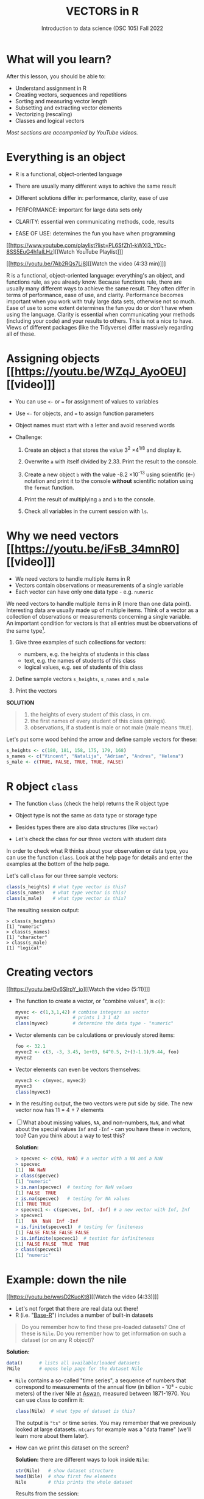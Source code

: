 #+TITLE: VECTORS in R
#+AUTHOR: Introduction to data science (DSC 105) Fall 2022
#+startup: hideblocks indent overview inlineimages
#+attr_html: :width 700px
[[../img/5_workhorse.png]]

* What will you learn?
#+attr_html: :width 500px
[[../img/5_workhorse.jpg]]

After this lesson, you should be able to:

- Understand assignment in R
- Creating vectors, sequences and repetitions
- Sorting and measuring vector length
- Subsetting and extracting vector elements
- Vectorizing (rescaling)
- Classes and logical vectors

/Most sections are accompanied by YouTube videos./

* Everything is an object
#+attr_html: :width 500px
[[../img/berlin.png]]

- R is a functional, object-oriented language

- There are usually many different ways to achive the same result

- Different solutions differ in: performance, clarity, ease of use

- PERFORMANCE: important for large data sets only

- CLARITY: essential wen communicating methods, code, results

- EASE OF USE: determines the fun you have when programming

[[https://www.youtube.com/playlist?list=PL6SfZh1-kWXl3_YDc-8SS5EuG4h1aILHz][[Watch YouTube Playlist​]​]]

[[https://youtu.be/7Ab2RQs7Lj8][[Watch the video (4:33 min)]​]]

#+begin_notes
R is a functional, object-oriented language: everything's an object,
and functions rule, as you already know. Because functions rule,
there are usually many different ways to achieve the same
result. They often differ in terms of performance, ease of use, and
clarity. Performance becomes important when you work with truly
large data sets, otherwise not so much. Ease of use to some extent
determines the fun you do or don't have when using the
language. Clarity is essential when communicating your methods
(including your code) and your results to others. This is not a nice
to have. Views of different packages (like the Tidyverse) differ
massively regarding all of these.
#+end_notes

* Assigning objects [[https://youtu.be/WZqJ_AyoOEU][[video]​]]

- You can use ~<-~ or ~=~ for assignment of values to variables
- Use ~<-~ for objects, and ~=~ to assign function parameters
- Object names must start with a letter and avoid reserved words

- Challenge:

  1) Create an object ~a~ that stores the value 3^2 \times 4^{1/8} and
     display it.

  2) Overwrite ~a~ with itself divided by 2.33. Print the result to the
     console.

  3) Create a new object ~b~ with the value -8.2 \times 10^{-13} using
     scientific (e-) notation and print it to the console *without*
     scientific notation using the ~format~ function.
     
  4) Print the result of multiplying ~a~ and ~b~ to the console.

  5) Check all variables in the current session with ~ls~.

* Why we need vectors [[https://youtu.be/iFsB_34mnR0][[video]​]]

- We need vectors to handle multiple items in R
- Vectors contain observations or measurements of a single variable
- Each vector can have only one data type - e.g. ~numeric~

#+begin_notes
We need vectors to handle multiple items in R (more than one data
point). Interesting data are usually made up of multiple
items. Think of a vector as a collection of observations or
measurements concerning a single variable. An important condition
for vectors is that all entries must be observations of the same
type[fn:1].
#+end_notes

1) Give three examples of such collections for vectors:
   - numbers, e.g. the heights of students in this class
   - text, e.g. the names of students of this class
   - logical values, e.g. sex of students of this class

2) Define sample vectors ~s_heights~, ~s_names~ and ~s_male~

3) Print the vectors

#+begin_notes
*SOLUTION*
#+begin_quote
1) the heights of every student of this class, in cm.
2) the first names of every student of this class (strings).
3) observations, if a student is male or not male (male means ~TRUE~).
#+end_quote
Let's put some wood behind the arrow and define sample vectors for these:
#+begin_src R :session :results output
  s_heights <- c(180, 181, 158, 175, 179, 168)
  s_names <- c("Vincent", "Natalija", "Adrian", "Andres", "Helena")
  s_male <- c(TRUE, FALSE, TRUE, TRUE, FALSE)
#+end_src
#+end_notes

* R object ~class~
#+attr_html: :width 600px
[[../img/class.jpg]]

- The function ~class~ (check the help) returns the R object type

- Object type is not the same as data type or storage type

- Besides types there are also data structures (like ~vector~)

- Let's check the class for our three vectors with student data

#+begin_notes
In order to check what R thinks about your observation or data type,
you can use the function ~class~. Look at the help page for details
and enter the examples at the bottom of the help page.

Let's call ~class~ for our three sample vectors:
#+begin_src R :session :results output
  class(s_heights) # what type vector is this?
  class(s_names)   # what type vector is this?
  class(s_male)    # what type vector is this?
#+end_src
The resulting session output:
#+begin_example
> class(s_heights)
[1] "numeric"
> class(s_names)
[1] "character"
> class(s_male)
[1] "logical"
#+end_example
#+end_notes

* Creating vectors

[[https://youtu.be/Ov6SIrpY_io][[Watch the video (5:11)]​]]

- The function to create a vector, or "combine values", is ~c()~:
  #+begin_src R :session
    myvec <- c(1,3,1,42) # combine integers as vector
    myvec                # prints 1 3 1 42
    class(myvec)         # determine the data type - "numeric"
  #+end_src

- Vector elements can be calculations or previously stored items:
  #+begin_src R :session :results output
    foo <- 32.1
    myvec2 <- c(3, -3, 3.45, 1e+03, 64^0.5, 2+(3-1.1)/9.44, foo)
    myvec2
  #+end_src

- Vector elements can even be vectors themselves:
  #+begin_src R :session :results output
    myvec3 <- c(myvec, myvec2)
    myvec3
    class(myvec3)
  #+end_src

- In the resulting output, the two vectors were put side by side. The
  new vector now has 11 = 4 + 7 elements

- [ ] What about missing values, ~NA~, and non-numbers, ~NaN~, and what
  about the special values ~Inf~ and ~-Inf~ - can you have these in
  vectors, too? Can you think about a way to test this?

  #+begin_notes
  *Solution:*
  #+begin_src R
    > specvec <- c(NA, NaN) # a vector with a NA and a NaN
    > specvec
    [1]  NA NaN
    > class(specvec)
    [1] "numeric"
    > is.nan(specvec)  # testing for NaN values
    [1] FALSE  TRUE
    > is.na(specvec)   # testing for NA values
    [1] TRUE TRUE
    > specvec1 <- c(specvec, Inf, -Inf) # a new vector with Inf, Inf
    > specvec1
    [1]   NA  NaN  Inf -Inf
    > is.finite(specvec1)  # testing for finiteness
    [1] FALSE FALSE FALSE FALSE
    > is.infinite(specvec1)  # testint for infiniteness
    [1] FALSE FALSE  TRUE  TRUE
    > class(specvec1)
    [1] "numeric"
  #+end_src
  #+end_notes

* Example: down the nile

[[https://youtu.be/wwsD2KuoKt8][[Watch the video (4:33)]​]]

- Let's not forget that there are real data out there!
- R (i.e. "[[https://rstudio.com/wp-content/uploads/2016/05/base-r.pdf][Base-R]]") includes a number of built-in datasets

#+begin_quote finding datasets
Do you remember how to find these pre-loaded datasets? One of these
is ~Nile~. Do you remember how to get information on such a dataset
(or on any R object)?
#+end_quote

#+begin_notes
*Solution:*
#+begin_src R :session
  data()      # lists all available/loaded datasets
  ?Nile       # opens help page for the dataset Nile
#+end_src
#+end_notes

- ~Nile~ contains a so-called "time series", a sequence of numbers that
  correspond to measurements of the annual flow (in billion - 10⁸ -
  cubic meters) of the river Nile at [[https://en.wikipedia.org/wiki/Aswan][Aswan]], measured between
  1871-1970. You can use ~class~ to confirm it:

  #+begin_src R :session
    class(Nile)  # what type of dataset is this?
  #+end_src

  #+begin_notes
  The output is ~"ts"~ or time series. You may remember that we
  previously looked at large datasets. ~mtcars~ for example was a
  "data frame" (we'll learn more about them later).
  #+end_notes

- How can we print this dataset on the screen?

  #+begin_notes

  *Solution:* there are different ways to look inside ~Nile~:
  #+begin_src R :session
    str(Nile)   # show dataset structure
    head(Nile)  # show first few elements
    Nile        # this prints the whole dataset
  #+end_src

  Results from the session:
  #+begin_example
  > str(Nile)
  Time-Series [1:100] from 1871 to 1970: 1120 1160 963 1210 1160 1160 813 1230 1370 1140 ...
  > head(Nile)
  [1] 1120 1160  963 1210 1160 1160
  > Nile
  Time Series:
  Start = 1871
  End = 1970
  Frequency = 1
  [1] 1120 1160  963 1210 1160 1160  813 1230 1370 1140  995  935 1110  994 1020
  [16]  960 1180  799  958 1140 1100 1210 1150 1250 1260 1220 1030 1100  774  840
  [31]  874  694  940  833  701  916  692 1020 1050  969  831  726  456  824  702
  [46] 1120 1100  832  764  821  768  845  864  862  698  845  744  796 1040  759
  [61]  781  865  845  944  984  897  822 1010  771  676  649  846  812  742  801
  [76] 1040  860  874  848  890  744  749  838 1050  918  986  797  923  975  815
  [91] 1020  906  901 1170  912  746  919  718  714  740
  #+end_example

  Because we don't know yet how to look at sub-vectors or individual
  vector elements, we cannot directly check what type the elements of
  ~Nile~ have, but the output seems to suggest that the Nile flow is
  measured in integer numbers.

  You can also see from the print output of ~Nile~ how row labels
  work: there are 15 numbers per row, and the second row starts with
  the 16th number, indicated by ~[16]~.
  #+end_notes

* NEXT Plotting the nile
[[https://youtu.be/c_BvsnKU7T4][[Watch the video (4:10)]​]]
-----
Looking at the numbers otherwise won't give us any idea about what's
going on, but fortunately, R has amazing plotting
capabilities. Let's begin with a histogram, for which we need the
~hist~ function.

*Problem:*
#+begin_quote
What does ~hist~ do? How does it work?
#+end_quote

*Solution:*
#+begin_quote
You know of course what to do at this point: call for help using
~?hist~. Skip to the ~Examples~ section at the end, where you find
the command ~hist(islands)~. This creates a histogram of another
dataset, ~islands~. With the help of ~?islands~, you find out
quickly that this is a "named vector of 48 elements". Never mind
what this means, but you can enter the command, which will generate
a plot. This is a histogram: it plots frequency of the data and
distributes them into bins[fn:2]. Let's get back to the river Nile...
#+end_quote

Like most R functions, ~hist~ has many options. If you execute
~hist(Nile)~, you get the same type of graph as in the example (see
figure [[fig:hist_nile]]), except that we know what the data are (annual
Nile flow measurements in ~10⁸ m³~, or 100,000,000 (100 million) of
cubic metres.

#+CAPTION: Histogram of Nile - distribution of flow.
#+NAME: fig:hist_nile
[[./img/nile_hist.png]]

The ~hist~ function creates 10 bins by default and distributes the
data accordingly. You can alter this number of bins by changing the
argument ~breaks~, e.g. ~hist(Nile, breaks=20)~ (try it!).

We'll get back to the ~Nile~ once we know more about vectors! In the
next four sections, we're going to look at useful functions.
* TODO The obvious
In the following, I won't waste more space with the obvious:
whenever I mention a new function or dataset, or keyword, look the
corresponding help up immediately. More often than not, you will
take something away from it - at the very minimum an example. Over
time, you'll understand things even though you don't know how you
possibly could: this is because you've begun to develop a habit by
using a system of learning - looking up the help content - and the
more you look at help pages, the more you recognize known concepts.
* TODO Creating sequences and repetitions

[[https://youtu.be/G2P_MVq3eyM][[Watch the video (16:05)]​]]

* TODO The colon operator
We already met the colon operator: remember how ~1:n~ creates a
sequence of numbers separated by intervals of ~1~:
#+begin_src R :session :results output
  3:27  # generate sequence of integers space by 1 from 3 to 27
#+end_src
The output looks like this:
#+begin_example
  R> 3:27
  [1]  3  4  5  6  7  8  9 10 11 12 13 14 15 16 17 18 19 20 21 22 23 24 25 26 27
#+end_example
Simple enough! You'll need this e.g. when plotting data points. You
can check that these are integer numbers with ~class(3:27)~. You can
also store the sequence, or use arithmetic to specify the range. Any
calculation must strictly be in parentheses:
#+begin_src R :session :results output
  foo <- 5.3              # assign 5.3 to foo
  bar <- foo:(-47+1.5)    # assign sequence to bar
#+end_src
The sequence ~bar~ looks like this:
#+begin_example
R> bar
  [1]   5.3   4.3   3.3   2.3   1.3   0.3  -0.7  -1.7  -2.7  -3.7  -4.7  -5.7
 [13]  -6.7  -7.7  -8.7  -9.7 -10.7 -11.7 -12.7 -13.7 -14.7 -15.7 -16.7 -17.7
 [25] -18.7 -19.7 -20.7 -21.7 -22.7 -23.7 -24.7 -25.7 -26.7 -27.7 -28.7 -29.7
 [37] -30.7 -31.7 -32.7 -33.7 -34.7 -35.7 -36.7 -37.7 -38.7 -39.7 -40.7 -41.7
 [49] -42.7 -43.7 -44.7
#+end_example
Try to understand what happened here by checking the numbers: the
first value of the sequence is ~foo = 5.3~. The last value is a
negative value, ~-47+1.5 = -45.5~. In order to generate the
sequence, R counts down in steps of ~1~ from the first to the last
value. It stops at ~-44.7~, because the next value, ~-45.7~ would be
outside of the interval $[5.3,-45.5])$.

So far so good, but this isn't very flexible, because we cannot
alter the "bin-size" (in histogram-speak), or the step-width of the
sequence generator - it'll always be $1$. We need a function!
* TODO Sequences
The function ~seq~ "generates regular sequences" (that's what the
help says, which I am sure you looked up as soon as you saw the
headline!). Alas, the help is a little obscure (esp. the
examples). Let's make our own examples, or borrow them[fn:3]: here
is a variation on the last example, with step-width specified via
the argument ~by = 3~:
#+begin_example
R> seq(from = 3, to = 27, by = 3)
[1]  3  6  9 12 15 18 21 24 27
#+end_example
~seq~ will always start at the ~from~ value but (just like in the
earlier example) not always end exactly on the ~to~ value. In the
following example, the last value ~10~ is not included, because it
both last value and step-width are even. In the second example, the
last value is odd, and then it works:
#+begin_example
R> seq(1,10,2)
[1] 1 3 5 7 9

R> seq(1,11,2)
[1]  1  3  5  7  9 11
#+end_example
To end exactly on the last value, use the ~length.out~ argument
instead:
#+begin_example
R> seq(from = 3, to = 27, length.out = 40)
[1]  3.000000  3.615385  4.230769  4.846154  5.461538  6.076923  6.692308
[8]  7.307692  7.923077  8.538462  9.153846  9.769231 10.384615 11.000000
[15] 11.615385 12.230769 12.846154 13.461538 14.076923 14.692308 15.307692
[22] 15.923077 16.538462 17.153846 17.769231 18.384615 19.000000 19.615385
[29] 20.230769 20.846154 21.461538 22.076923 22.692308 23.307692 23.923077
[36] 24.538462 25.153846 25.769231 26.384615 27.000000
#+end_example
The intervals between the ~40~ values generated are exactly evenly
spaced. If you want the sequence to decrease, ~by~ must be
negative, like here:
#+begin_example
  > foo <- 5.3
  > myseq <- seq(from=foo, to=(-47+1.5),by=-2.4)
  > myseq
  [1]   5.3   2.9   0.5  -1.9  -4.3  -6.7  -9.1 -11.5 -13.9 -16.3 -18.7 -21.1
  [13] -23.5 -25.9 -28.3 -30.7 -33.1 -35.5 -37.9 -40.3 -42.7 -45.1
#+end_example
~length,out~ can only be positive (there is no 'negative
length'). This example creates a decreasing sequence of length $5$:
#+begin_example
  > myseq2 <- seq(from=foo, to=(-47+1.5), length.out=5)
  > myseq2
  [1]   5.3  -7.4 -20.1 -32.8 -45.5
#+end_example
* TODO Repetition
If you simply want to repeat a value, you can use the ~rep~
function. For example, to create a sequence of four numbers ~1~, type:
#+begin_example
R> rep(x=1, times=4)
[1] 1 1 1 1
#+end_example
You can repeat any object! Here are three different repetitions of
the numerical vector ~c(3, 62, 8, 3)~ - first guess the outcome,
then type them into the R console to check your thinking:
#+begin_src R :session :results output
  rep(x=c(3,62,8,3), times=3)
  rep(x=c(3,62,8,3), each=2)
  rep(x=c(3,62,8,3), times=3, each=2)
#+end_src
The argument ~times~ says how many *times* ~x~ is repeated. The
argument ~each~ says how many times *each* element of ~x~ is
repeated. The output should look like this:
#+begin_example
R> rep(x=c(3,62,8,3), times=3)
[1]  3 62  8  3  3 62  8  3  3 62  8  3

R> rep(x=c(3,62,8,3), each=2)
[1]  3  3 62 62  8  8  3  3

R> rep(x=c(3,62,8,3), times=3, each=2)
[1]  3  3 62 62  8  8  3  3  3  3 62 62  8  8  3  3  3  3 62 62  8  8  3  3
#+end_example
If neither are specified, the default is ~times = each =
1~. Therefore, what do you think is the output of ~rep(c(3,62,8,3))~[fn:4]?

As with ~seq~, you can include the result of ~rep~ in a vector of
the same data type (e.g. "numeric"):
#+begin_example
R> foo <- 4
R> c(3,8.3,rep(x=32,times=foo), seq(from=-2,to=1,length.out=foo+1))
[1]  3.0  8.3 32.0 32.0 32.0 32.0 32.0 -2.0 -1.5 -1.0 -0.5  0.0  0.5  1.0
#+end_example

~rep~ also works for characters and character vectors:
#+begin_example
R> rep("data science", times=2)
[1] "data science" "data science"

R> rep(c("data","science"), times=2)
[1] "data"    "science" "data"    "science"

R> rep(c("data","science"), times=2, each=2)
[1] "data"    "data"    "science" "science" "data"    "data"    "science"
[8] "science"
#+end_example

Did you hear the "matching data type" remark? Try to mix characters
and numbers in a vector and see what happens! (Tip: it's called
"[[https://www.oreilly.com/library/view/r-in-a/9781449358204/ch05s08.html][coercion]]").

If you want a vector of a specified type and length, you can use the
~vector~ function. Each of the values in the result is zero,
~FALSE~, or an empty string, or whatever the equivalent of "nothing"
is. You can check the ~class~ yourself:
#+begin_example
R> vector("numeric",5)
[1] 0 0 0 0 0
R> vector("logical",5)
[1] FALSE FALSE FALSE FALSE FALSE
R> vector("character",5)
[1] "" "" "" "" ""
#+end_example
So-called "wrapper" functions exist, which achieve the same thing
when creating vectors this way:
#+begin_example
R> numeric(5)
[1] 0 0 0 0 0
R> logical(5)
[1] FALSE FALSE FALSE FALSE FALSE
R> character(5)
[1] "" "" "" "" ""
#+end_example
* TODO Sorting and measuring lengths
[[https://youtu.be/KRghGmuS6Ck][[Watch the video (9:30)]​]]
-----
** SORT
Sorting and ordering and ranking vector elements comes up all the
time, because what we wish to know, or show, or display, is
irrelevant to the way the data are stored. We'll talk about ordering
and ranking later, when we have introduced sub-setting vectors.

R is simple, so of course the function we're looking for is called
~sort~. Sorting a numerical vector rearranges the elements according
to size. Let's look at a few examples
#+begin_example sort
R> sort(x = c(2.5, -1, -10, 3.44), decreasing = FALSE)
[1] -10.00  -1.00   2.50   3.44

R> sort(x = c(2.5, -1, -10, 3.44), decreasing = TRUE)
[1]   3.44   2.50  -1.00 -10.00
#+end_example
You supply a vector to the function as the argument ~x~, and a
second argument, ~decreasing~, to indicate the order you wish to
sort in: ~decreasing=FALSE~ is the default (i.e. increasing) -
sorting from smallest to largest, while ~decreasing=TRUE~ means
searching from largest to smallest.

Note: the argument value of ~decreasing~ is not ~numeric~, it is
~logical~.
** LENGTH
The ~length~ function (check the help!) gets or sets the length of
vectors[fn:5] - for vectors, ~length(x)~ determines, how many
entries the vector has:
#+begin_example
R> length(x=c(3,2,8,1))
[1] 4
R> length(x=5:13)
[1] 9
#+end_example

You can still include objects that need to be evaluated - arithmetic
computations, or sequences, or repetitions - but ~length~ will tell
you the number of entries after the inner functions have been executed.

#+begin_example
R> foo <- 4
R> bar <- c(3, 8.3, rep(x=32, times=foo), seq(from=-2, to=1, length.out=foo+1))
R> length(bar)
[1] 11
R> bar
[1]  3.00  8.30 32.00 32.00 32.00 32.00 -2.00 -1.25 -0.50  0.25  1.00
#+end_example

The help page ~?length~ contains a peculiar example: you can measure
the utility function ~options()~, it seems! (In fact, I didn't know
this!) Try it yourself: type ~length(options())~. Can you figure out
why the answer is ~68~?
* TODO Exercises and solutions
[[https://youtu.be/lKxNNR1l3u8][[Watch the solution video (10:27)]​]]
-----
# #+CAPTION: vectors in R - exercise (Source: [[davies][Davies, 2016]]).
# #+NAME: fig:vector_ex
# [[./img/vector_exercises_davies.png]]

*Problem:*
#+begin_quote
(a) Create and store a sequence of values from ~5~ to ~-11~ that
progresses in steps of ~0.3~.
#+end_quote

*Solution:*
#+begin_example
> foo <- seq(from=5, to=-11, by=-0.3)
> foo
[1]   5.0   4.7   4.4   4.1   3.8   3.5   3.2   2.9   2.6   2.3   2.0   1.7
[13]   1.4   1.1   0.8   0.5   0.2  -0.1  -0.4  -0.7  -1.0  -1.3  -1.6  -1.9
[25]  -2.2  -2.5  -2.8  -3.1  -3.4  -3.7  -4.0  -4.3  -4.6  -4.9  -5.2  -5.5
[37]  -5.8  -6.1  -6.4  -6.7  -7.0  -7.3  -7.6  -7.9  -8.2  -8.5  -8.8  -9.1
[49]  -9.4  -9.7 -10.0 -10.3 -10.6 -10.9
#+end_example

*Problem:*
#+begin_quote
(b) Overwrite the object from (a) using the same sequence with the order
reversed.
#+end_quote

*Solution:*
#+begin_example
> foo <- sort(x=foo, decreasing=FALSE)
> foo
[1] -10.9 -10.6 -10.3 -10.0  -9.7  -9.4  -9.1  -8.8  -8.5  -8.2  -7.9  -7.6
[13]  -7.3  -7.0  -6.7  -6.4  -6.1  -5.8  -5.5  -5.2  -4.9  -4.6  -4.3  -4.0
[25]  -3.7  -3.4  -3.1  -2.8  -2.5  -2.2  -1.9  -1.6  -1.3  -1.0  -0.7  -0.4
[37]  -0.1   0.2   0.5   0.8   1.1   1.4   1.7   2.0   2.3   2.6   2.9   3.2
[49]   3.5   3.8   4.1   4.4   4.7   5.0
#+end_example

*Problem:*
#+begin_quote
(c) Repeat the vector ~c(-1,3,-5,7,-9)~ twice, with each element
repeated ~10~ times, and store the result. Display the result sorted
from largest to smallest.
#+end_quote

*Solution:*
#+begin_example
> foo <- rep(x=c(-1,3,-5,7,-9), times=2,each=10)
> foo
[1] -1 -1 -1 -1 -1 -1 -1 -1 -1 -1  3  3  3  3  3  3  3  3  3  3 -5 -5 -5 -5 -5
[26] -5 -5 -5 -5 -5  7  7  7  7  7  7  7  7  7  7 -9 -9 -9 -9 -9 -9 -9 -9 -9 -9
[51] -1 -1 -1 -1 -1 -1 -1 -1 -1 -1  3  3  3  3  3  3  3  3  3  3 -5 -5 -5 -5 -5
[76] -5 -5 -5 -5 -5  7  7  7  7  7  7  7  7  7  7 -9 -9 -9 -9 -9 -9 -9 -9 -9 -9

> sort(x=foo, decreasing=TRUE)
[1]  7  7  7  7  7  7  7  7  7  7  7  7  7  7  7  7  7  7  7  7  3  3  3  3  3
[26]  3  3  3  3  3  3  3  3  3  3  3  3  3  3  3 -1 -1 -1 -1 -1 -1 -1 -1 -1 -1
[51] -1 -1 -1 -1 -1 -1 -1 -1 -1 -1 -5 -5 -5 -5 -5 -5 -5 -5 -5 -5 -5 -5 -5 -5 -5
[76] -5 -5 -5 -5 -5 -9 -9 -9 -9 -9 -9 -9 -9 -9 -9 -9 -9 -9 -9 -9 -9 -9 -9 -9 -9
#+end_example

*Problem:*
#+begin_quote
(d) Create and store a vector that contains, in any configuration,
the following:
- A sequence of integers from ~6~ to ~12~ (inclusive)
- A threefold repetition of the value ~5.3~
- The number ~-3~
- A sequence of nine values starting at ~102~ and ending at the
  number that is the total length of the vector created in problem
  (c).
- Confirm that the length of the vector created is ~20~
#+end_quote

*Solution:*
#+begin_example
> bar <- c(6:12,rep(5.3,times=3),-3,seq(from=102,to=length(foo),length.out=9))
> bar
[1]   6.00   7.00   8.00   9.00  10.00  11.00  12.00   5.30   5.30   5.30
[11]  -3.00 102.00 101.75 101.50 101.25 101.00 100.75 100.50 100.25 100.00
> length(bar)
[1] 20
#+end_example

(Source: [[davies][Davies, 2016]])
* TODO Naming
# Cp. Cotton, p. 42
Each vector element can be given a name. This can make code much
more readable. Elements can be named inside the vector definition:
#+begin_src R :session
  c(apple = 1, banana = 2, "kiwi fruit" = 3, 4)
#+end_src

Or they can be named explicitly using the function ~names~[fn:6]
#+begin_src R :session
  x <- 1:4
  names(x) <- c("apple", "bananas", "kiwi fruit", "")
  x
#+end_src

~names(x)~ returns the names of a vector, and you can remove the
names by overwriting ~names(x)~ with ~NULL~, an object whose value
is undefined (not to be mixed up with ~NA~ and ~NaN~):

#+begin_src R :session
  names(1:4)  # unnamed sequence vector has the value NULL
  names(c(apple=1,banana=2,3))  # last element's name is empty ""
  class(names)
#+end_src

And here are some data type checks involving names:
#+begin_src R :session
  class(names)             # "function"
  class(names(1:4))        # "NULL"
  class(c(apple=1))        # "numeric"
  class(names(c(apple=1))) # "character"
#+end_src

What if your names are too short (or too long) for your vector?
Watch this:
#+begin_src R :session
  week <- c("Mon", "Tue", "Wed", "Thu", "Fri", "Sat", "Sun")
  week    # "Mon" "Tue" "Wed" "Thu" "Fri" "Sat" "Sun"
  vec <- rep(x=c(1,2,3,4,5,6,7),times=2)
  vec   #  1 2 3 4 5 6 7 1 2 3 4 5 6 7
  names(vec) <- week
  vec   # this one shows seven NA names
  vec[8:14]                 # subvector with the NA names only
  names(vec)[8:14] <- week  # name the subvector (remove NA)
  names(vec)[-(8:14)]       # deleting names subvector
  names(vec) <- NULL        # remove names
#+end_src
* TODO Example dataset ~islands~
This is the example used in ~help(names)~.
#+begin_example
> str(islands)
 Named num [1:48] 11506 5500 16988 2968 16 ...
 - attr(*, "names")= chr [1:48] "Africa" "Antarctica" "Asia" "Australia" ...
> head(islands)
      Africa   Antarctica         Asia    Australia Axel Heiberg       Baffin
       11506         5500        16988         2968           16          184
#+end_example
(Yes, "Axel Heiberg Island" exists: [[https://en.wikipedia.org/wiki/Axel_Heiberg_Island][$16,671$ square miles according to Wikipedia]].)
* TODO Indexing vectors (again)
[Watch video]

# cp. Cotton, Learning R
- Passing a vector of positive numbers returns the slice of the
  vector containing the elements at those locations.
#+begin_example
> x <- (1:5)^2   # example vector
> x
[1]  1  4  9 16 25
 > x[c(1,3,5)]
[1]  1  9 25
#+end_example
- Passing a vector of negative numbers returns the slice of the
vector containing the elements everywhere except at those
locations.
#+begin_example
> x[c(-2,-4)]
[1]  1  9 25
#+end_example
- Passing a logical vector returns the slice of the vector
containing the elements where the index is TRUE.
#+begin_example
> x[c(TRUE, FALSE, TRUE, FALSE, TRUE)]
[1]  1  9 25
#+end_example
- For named vectors, passing a character vector of names returns the
slice of the vector containing the elements with those names.
#+begin_example
> names(x) <- c("one", "four", "nine", "sixteen", "twenty five")
> x[c("one", "nine", "twenty five")]
   one        nine twenty five
     1           9          25
#+end_example
* TODO Coercion
# (Irizarry p. 32)
All vector elements have to be of the same ~class~ or type:
~logical~, ~numeric~, or ~character~. What happens when you mix
these? R will make it happen at the price of "coercion". Let's look
at a few examples:

In the first example, ~foo~ contains a missing value, a number and a
character, but the vector is still classified as a ~character~
vector, and the number is converted to a character, because R knows
how to turn ~3~ into ~"3"~, but does not know what number to assign
to a character:
#+begin_src R :session :results output
  (foo <- c("a",NA,1))
  class(foo)
#+end_src
Output:
#+begin_example
: [1] "a" NA  "1"
: [1] "character"
#+end_example

With the ~is.na~ function, we can test for ~NA~ values, and with
~as.character~ and ~is.numeric~ for ~character~ and ~numeric~
values, respectively:
#+begin_src R :session :results output
  is.na(foo)         # check for missing values
  is.character(foo)  # check for character vector
  is.numeric(foo)    # check for numeric vector
#+end_src
Output:
#+begin_example
: [1] FALSE  TRUE FALSE
: [1] TRUE
: [1] FALSE
#+end_example

You can also (try to) explicitly convert the elements using
~as.[class]~: Let's do this one by one to relish the results:
#+begin_src R :session :results output
  as.character(foo) # convert vector to character values
#+end_src
#+begin_example
: [1] "a" NA  "1"
#+end_example
No surprises here. This is the default

Now, force vector to numeric values:
#+begin_src R :session :results output
  as.numeric(foo)  # convert vector to numeric values
#+end_src
#+begin_example
: [1] NA NA  1
: Warning message:
: NAs introduced by coercion
#+end_example
The output contains some surprises! The first element of the
~"character"~ vector is ~"a"~ and cannot be turned into a number,
hence it becomes MIA, and R confesses to "coercion".

And lastly, not to forget logical values:
#+begin_src R :session :results output
  as.logical(foo)   # convert vector to logical values
#+end_src
#+begin_example
: [1] NA NA NA
#+end_example
This may come as a surprise, since we learnt that ~TRUE~ is stored
as ~1~ and ~FALSE~ as ~0~ (remember summing with ~sum~ over a
logical vector?). But the presence of ~NA~ and character ~"a"~
spoils it. The conversion of a vector consisting only of numbers
does however work - sort of. In fact, any non-zero number is
converted into ~TRUE~:
#+begin_src R :session :results output
  as.logical(c(1,0,-1, 0.333, -Inf,NaN ))
#+end_src

#+begin_example
: [1]  TRUE FALSE  TRUE  TRUE  TRUE    NA
...except ~NaN~, but that's not a number, by definition):
#+end_example
I think that's enough evidence for you to stay away from mixing data
types in vectors - though the conversion functions will come in very
handy!
* TODO Summary
- R is a functional language in which everything's an object.
- R functions differ in: performance (speed), ease-of-use and
  clarity.
- To assign values to objects, use the ~<-~ operator.
- To assign values to arguments in functions, use the ~=~ operator.
- The elements of a numeric, character or logical vector are
  numbers, letters or truth values.
- A vector can have arithmetic calculations or vectors as elements.
- A histogram distributes data by frequency across evenly spaced
  bins.
- Sequences of numbers can be created using the colon operator, or
  the functions ~seq~ or ~rep~.
- Vectors can be sorted with ~sort~ in either direction.
- Vector length can be measured as the number of vector elements with ~length~.
- Index vectors can be used to select sub-vectors.
- Negative index values delete the corresponding vector elements
  -----
  *R CODE EXAMPLES:*
  | ~x <- 5~                                   | assign ~5~ to object ~x~                      |
  | ~x <- x+1~                                 | overwrite ~x~ (new value)                     |
  | ~c(1,2,3,4)~                               | define (numerical) vector                     |
  | ~class(bar)~                               | check type of object ~bar~                    |
  | ~hist(x,breaks=foo)~                       | histogram of dataset ~x~ with ~foo~ bins      |
  | ~m:n~                                      | sequence ~m~ to ~n~ at intervals ~= 1~        |
  | ~seq(from=foo,to=bar,by=baz)~              | sequence from ~foo~ to ~bar~ intervals ~=baz~ |
  | ~seq(from=foo,to=bar,length.out=fuz)~      | seq. ~foo~ to ~bar~, ~fuz~ equal intervals    |
  | ~rep(x=foo,times=bar,each=baz)~            | repeat ~foo~ times ~bar~, and                 |
  |                                            | repeat each element of ~foo~ times ~baz~      |
  | ~vector("numeric",foo), numeric(foo)~      | empty numeric vector of length ~foo~          |
  | ~vector("character",foo), character(foo)~  | empty numeric vector of length ~foo~          |
  | ~vector("logical",foo), logical(foo)~      | empty numeric vector of length ~foo~          |
  | ~sort(x=foo, decreasing=FALSE)~            | sort vector ~foo~ from smallest to largest    |
  | ~sort(x=foo, decreasing=TRUE)~             | sort vector ~foo~ from largest to smallest    |
  | ~length(x=foo)~                            | print length of vector ~foo~                  |
  | ~[n]~, ~[n:m]~, ~[-n]~                     | indices ~n~, ~n~ to ~m~, deleting element ~n~ |
  | ~prod(foo)~, ~sum(foo)~                    | multiply / sum up all elements of vector foo  |
  | ~names(x)~                                 | return names of vector ~x~ (or ~NULL~)        |
  | ~as.character~, ~as.numeric~, ~as.logical~ | coerce arguments to the resp. class           |

* TODO Concept summary
#+attr_html: :width 400px
[[../img/4_summary.jpg]]

- In R mathematical expressions are evaluated according to the
  /PEMDAS/ rule.

- The natural logarithm $ln(x)$ is the inverse of the exponential
  function e^x.

- In the scientific or e-notation, numbers are expressed as positive
  or negative multiples of 10.

- Each positive or negative multiple shifts the digital point to the
  right or left, respectively.

- Infinity ~Inf~, not-a-number ~NaN~, and not available numbers ~NA~
  are /special values/ in R.

* TODO Code summary

| CODE           | DESCRIPTION                           |
|----------------+---------------------------------------|
| ~log(x=,b=)~     | logarithm of ~x~, base ~b~                |
| ~exp(x)~         | $e^x$, exp[onential] of $x$           |
| ~is.finite(x)~   | tests for finiteness of ~x~             |
| ~is.infinite(x)~ | tests for infiniteness of ~x~           |
| ~is.nan(x)~      | checks if ~x~ is not-a-number           |
| ~is.na(x)~       | checks if ~x~ is not available          |
| ~all.equal(x,y)~ | tests near equality                   |
| ~identical(x,y)~ | tests exact equality                  |
| ~1e2~, ~1e-2~      | $10^{2}=100$, $10^{-2}=\frac{1}{100}$ |

* References

- <<cotton>> Richard Cotton (2013). [[http://duhi23.github.io/Analisis-de-datos/Cotton.pdf][Learning R.]] O'Reilly Media.

- <<davies>> Tilman M. Davies (2016). [[https://nostarch.com/bookofr][The Book of R. (No Starch
  Press).]]

- <<irizarry>> Rafael A. Irizarry (2020). [[https://rafalab.github.io/dsbook/][Introduction to Data Science]]
  (also: CRC Press, 2019).

- <<matloff>> Norman Matloff (2020). [[https://github.com/matloff/fasteR][fasteR: Fast Lane to Learning R!]].
  <<pemdas>>

* Footnotes

[fn:1]Note: If this is not the case, R coerces the vector elements to
conform to one type, as we will see later. A data type that can hold
any type of value is called a list.

[fn:2]The [[https://en.wikipedia.org/wiki/Histogram][Wikipedia entry for "histogram"]] is not bad as a start, lots
of examples and you'll soon find out how to make these yourself! The
origin of the name "histogram" is not clear - it was probably invented
by Pearson, who introduced this type of graph, and is short for
"HISTorical diaGRAM".

[fn:3]I am borrowing heavily everywhere in this script from several
[[sources][sources]]: the books that I've read on R, by Cotton (2013), Davies
(2016), Irizarry (2019), and the tutorial by Matloff (2020). You
should check them out. If you want to get one, get the book by Davies
in print. The others are free online.

[fn:4]The answer is ~[1] 3 62 8 3~. ~times=each=1~ means that the
vector and each of its elements is repeated once, i.e. identical to
the input vector.

[fn:5] Both ~length~ and ~sort~, as you can read in the respective
help pages, work both for vectors and for "factors". These are
necessary whenever we deal with qualities (like "male" or "female")
rather than quantities. You'll learn about them soon!

[fn:6] You should look up the examples in ~help(names)~: the data set
~islands~ is a named vector suited to play around with vector naming.

[fn:7] "Arithmetic (from the Greek ἀριθμός arithmos, 'number' and τική
[τέχνη], tiké [téchne], 'art') is a branch of mathematics that
consists of the study of numbers, especially the properties of the
traditional operations on them—addition, subtraction, multiplication,
division, exponentiation and extraction of roots." ([[https://en.wikipedia.org/wiki/Arithmetic][Wikipedia]])

[fn:8] Not just one MOOC, in fact, but a series of nine courses
altogether, with which you can get a professional certificate. These
MOOCs are hosted by [[https://www.edx.org/professional-certificate/harvardx-data-science][edX.org]].

[fn:9] For a while, I had also envisioned that I might use a
block-based, visual programming language like MIT's [[https://scratch.mit.edu/][Scratch]] or its
able cousin from Berkeley U., [[https://snap.berkeley.edu/][Snap!]] OpenSAP offers great [[https://open.sap.com/courses/snap2][(free)
courses]] on Snap! and you can learn all about Scratch online, too.

[fn:10] Fun fact: 'FORTRAN' stands for 'FORmula TRANslator'. A large
part of R's code base is written in FORTRAN, which is the oldest
programming language specifically used for scientific computations
(e.g. it was the first language I learnt at university).

[fn:11] This was mentioned in the "Getting started with R" lesson. To
list all built-in datasets in base-R, enter simply ~data()~. This is
the same function that you use to load a dataset after loading the
respective library (which contains more than one dataset).

[fn:12] Enter ~help(Nile)~, or ~?Nile~. This is one of the more useful
commands. Will only work if the corresponding dataset has been
loaded - for ~Nile~, this is the case.

[fn:13] This page-wise presentation mode with previous|next|up|down
navigation is actually the page-wise [[https://www.emacswiki.org/emacs/InfoMode][(Emacs) ~Info~]] style
presentation.

[fn:14]You know this, too: ~str(Nile)~ for the structure, or
~head(Nile)~ to see the first few (6) elements.

